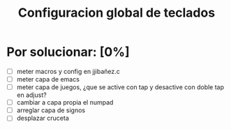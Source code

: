#+TITLE: Configuracion global de teclados
#+LANGUAGE: ES
#+description: cofiguracion de teclado unificada y centralizada en el que se recogen todas las posibilidades que puedo usar para que en cada keymap solo haya que introducir las referencias aqui recogidas

* Por solucionar: [0%]

- [ ] meter macros y config en jjibañez.c
- [ ] meter capa de emacs
- [ ] meter capa de juegos, ¿que se active con tap y desactive con doble tap en adjust?
- [ ] cambiar a capa propia el numpad
- [ ] arreglar capa de signos
- [ ] desplazar cruceta
